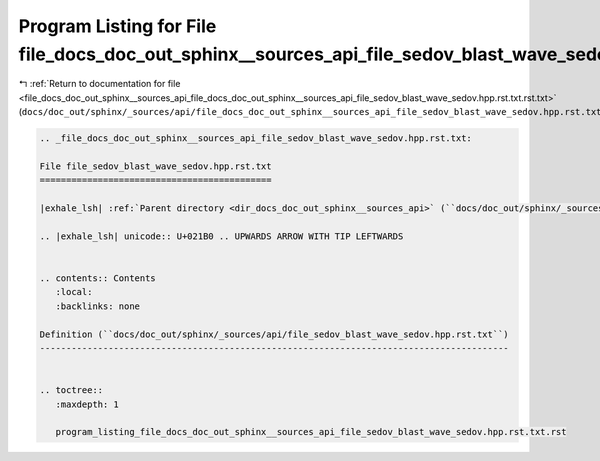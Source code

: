 
.. _program_listing_file_docs_doc_out_sphinx__sources_api_file_docs_doc_out_sphinx__sources_api_file_sedov_blast_wave_sedov.hpp.rst.txt.rst.txt:

Program Listing for File file_docs_doc_out_sphinx__sources_api_file_sedov_blast_wave_sedov.hpp.rst.txt.rst.txt
==============================================================================================================

|exhale_lsh| :ref:`Return to documentation for file <file_docs_doc_out_sphinx__sources_api_file_docs_doc_out_sphinx__sources_api_file_sedov_blast_wave_sedov.hpp.rst.txt.rst.txt>` (``docs/doc_out/sphinx/_sources/api/file_docs_doc_out_sphinx__sources_api_file_sedov_blast_wave_sedov.hpp.rst.txt.rst.txt``)

.. |exhale_lsh| unicode:: U+021B0 .. UPWARDS ARROW WITH TIP LEFTWARDS

.. code-block:: cpp

   
   .. _file_docs_doc_out_sphinx__sources_api_file_sedov_blast_wave_sedov.hpp.rst.txt:
   
   File file_sedov_blast_wave_sedov.hpp.rst.txt
   ============================================
   
   |exhale_lsh| :ref:`Parent directory <dir_docs_doc_out_sphinx__sources_api>` (``docs/doc_out/sphinx/_sources/api``)
   
   .. |exhale_lsh| unicode:: U+021B0 .. UPWARDS ARROW WITH TIP LEFTWARDS
   
   
   .. contents:: Contents
      :local:
      :backlinks: none
   
   Definition (``docs/doc_out/sphinx/_sources/api/file_sedov_blast_wave_sedov.hpp.rst.txt``)
   -----------------------------------------------------------------------------------------
   
   
   .. toctree::
      :maxdepth: 1
   
      program_listing_file_docs_doc_out_sphinx__sources_api_file_sedov_blast_wave_sedov.hpp.rst.txt.rst
   
   
   
   
   
   
   
   
   
